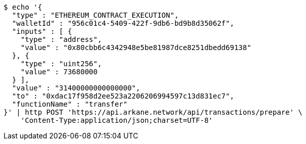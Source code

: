 [source,bash]
----
$ echo '{
  "type" : "ETHEREUM_CONTRACT_EXECUTION",
  "walletId" : "956c01c4-5409-422f-9db6-bd9b8d35062f",
  "inputs" : [ {
    "type" : "address",
    "value" : "0x80cbb6c4342948e5be81987dce8251dbedd69138"
  }, {
    "type" : "uint256",
    "value" : 73680000
  } ],
  "value" : "31400000000000000",
  "to" : "0xdac17f958d2ee523a2206206994597c13d831ec7",
  "functionName" : "transfer"
}' | http POST 'https://api.arkane.network/api/transactions/prepare' \
    'Content-Type:application/json;charset=UTF-8'
----

